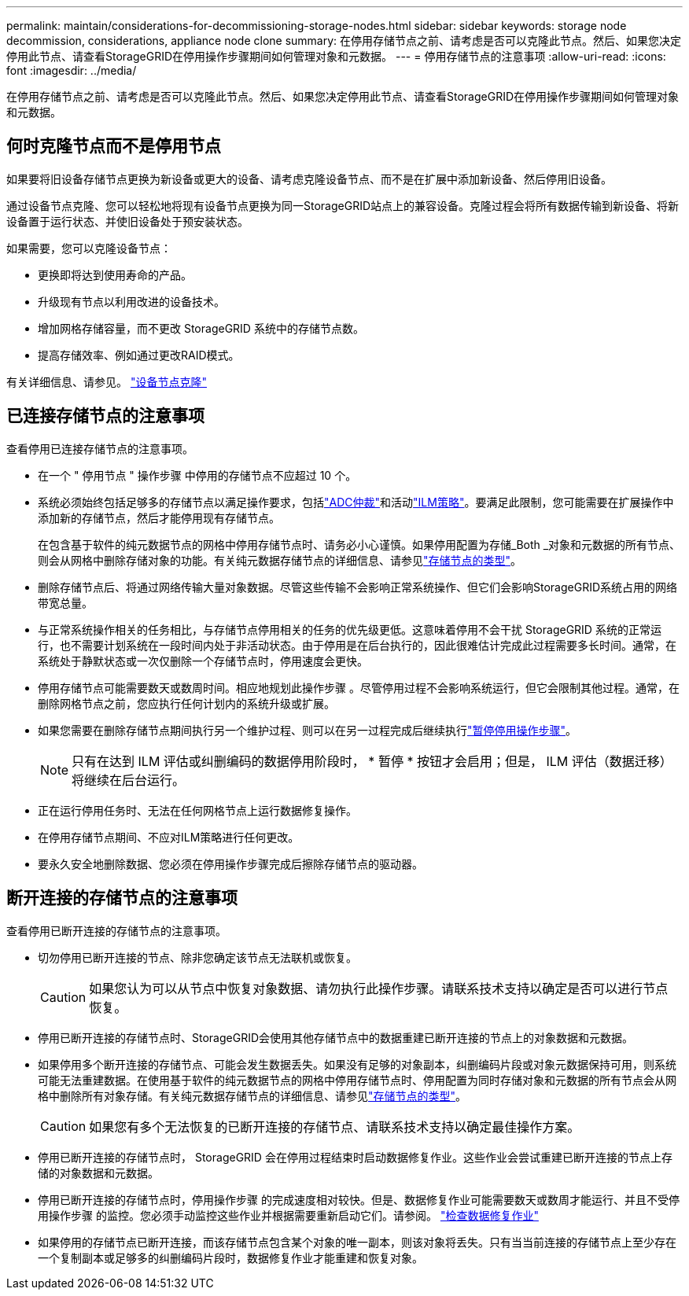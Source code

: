 ---
permalink: maintain/considerations-for-decommissioning-storage-nodes.html 
sidebar: sidebar 
keywords: storage node decommission, considerations, appliance node clone 
summary: 在停用存储节点之前、请考虑是否可以克隆此节点。然后、如果您决定停用此节点、请查看StorageGRID在停用操作步骤期间如何管理对象和元数据。 
---
= 停用存储节点的注意事项
:allow-uri-read: 
:icons: font
:imagesdir: ../media/


[role="lead"]
在停用存储节点之前、请考虑是否可以克隆此节点。然后、如果您决定停用此节点、请查看StorageGRID在停用操作步骤期间如何管理对象和元数据。



== 何时克隆节点而不是停用节点

如果要将旧设备存储节点更换为新设备或更大的设备、请考虑克隆设备节点、而不是在扩展中添加新设备、然后停用旧设备。

通过设备节点克隆、您可以轻松地将现有设备节点更换为同一StorageGRID站点上的兼容设备。克隆过程会将所有数据传输到新设备、将新设备置于运行状态、并使旧设备处于预安装状态。

如果需要，您可以克隆设备节点：

* 更换即将达到使用寿命的产品。
* 升级现有节点以利用改进的设备技术。
* 增加网格存储容量，而不更改 StorageGRID 系统中的存储节点数。
* 提高存储效率、例如通过更改RAID模式。


有关详细信息、请参见。 https://docs.netapp.com/us-en/storagegrid-appliances/commonhardware/how-appliance-node-cloning-works.html["设备节点克隆"^]



== 已连接存储节点的注意事项

查看停用已连接存储节点的注意事项。

* 在一个 " 停用节点 " 操作步骤 中停用的存储节点不应超过 10 个。
* 系统必须始终包括足够多的存储节点以满足操作要求，包括link:understanding-adc-service-quorum.html["ADC仲裁"]和活动link:reviewing-ilm-policy-and-storage-configuration.html["ILM策略"]。要满足此限制，您可能需要在扩展操作中添加新的存储节点，然后才能停用现有存储节点。
+
在包含基于软件的纯元数据节点的网格中停用存储节点时、请务必小心谨慎。如果停用配置为存储_Both _对象和元数据的所有节点、则会从网格中删除存储对象的功能。有关纯元数据存储节点的详细信息、请参见link:../primer/what-storage-node-is.html#types-of-storage-nodes["存储节点的类型"]。

* 删除存储节点后、将通过网络传输大量对象数据。尽管这些传输不会影响正常系统操作、但它们会影响StorageGRID系统占用的网络带宽总量。
* 与正常系统操作相关的任务相比，与存储节点停用相关的任务的优先级更低。这意味着停用不会干扰 StorageGRID 系统的正常运行，也不需要计划系统在一段时间内处于非活动状态。由于停用是在后台执行的，因此很难估计完成此过程需要多长时间。通常，在系统处于静默状态或一次仅删除一个存储节点时，停用速度会更快。
* 停用存储节点可能需要数天或数周时间。相应地规划此操作步骤 。尽管停用过程不会影响系统运行，但它会限制其他过程。通常，在删除网格节点之前，您应执行任何计划内的系统升级或扩展。
* 如果您需要在删除存储节点期间执行另一个维护过程、则可以在另一过程完成后继续执行link:pausing-and-resuming-decommission-process-for-storage-nodes.html["暂停停用操作步骤"]。
+

NOTE: 只有在达到 ILM 评估或纠删编码的数据停用阶段时， * 暂停 * 按钮才会启用；但是， ILM 评估（数据迁移）将继续在后台运行。

* 正在运行停用任务时、无法在任何网格节点上运行数据修复操作。
* 在停用存储节点期间、不应对ILM策略进行任何更改。
* 要永久安全地删除数据、您必须在停用操作步骤完成后擦除存储节点的驱动器。




== 断开连接的存储节点的注意事项

查看停用已断开连接的存储节点的注意事项。

* 切勿停用已断开连接的节点、除非您确定该节点无法联机或恢复。
+

CAUTION: 如果您认为可以从节点中恢复对象数据、请勿执行此操作步骤。请联系技术支持以确定是否可以进行节点恢复。

* 停用已断开连接的存储节点时、StorageGRID会使用其他存储节点中的数据重建已断开连接的节点上的对象数据和元数据。
* 如果停用多个断开连接的存储节点、可能会发生数据丢失。如果没有足够的对象副本，纠删编码片段或对象元数据保持可用，则系统可能无法重建数据。在使用基于软件的纯元数据节点的网格中停用存储节点时、停用配置为同时存储对象和元数据的所有节点会从网格中删除所有对象存储。有关纯元数据存储节点的详细信息、请参见link:../primer/what-storage-node-is.html#types-of-storage-nodes["存储节点的类型"]。
+

CAUTION: 如果您有多个无法恢复的已断开连接的存储节点、请联系技术支持以确定最佳操作方案。

* 停用已断开连接的存储节点时， StorageGRID 会在停用过程结束时启动数据修复作业。这些作业会尝试重建已断开连接的节点上存储的对象数据和元数据。
* 停用已断开连接的存储节点时，停用操作步骤 的完成速度相对较快。但是、数据修复作业可能需要数天或数周才能运行、并且不受停用操作步骤 的监控。您必须手动监控这些作业并根据需要重新启动它们。请参阅。 link:checking-data-repair-jobs.html["检查数据修复作业"]
* 如果停用的存储节点已断开连接，而该存储节点包含某个对象的唯一副本，则该对象将丢失。只有当当前连接的存储节点上至少存在一个复制副本或足够多的纠删编码片段时，数据修复作业才能重建和恢复对象。

